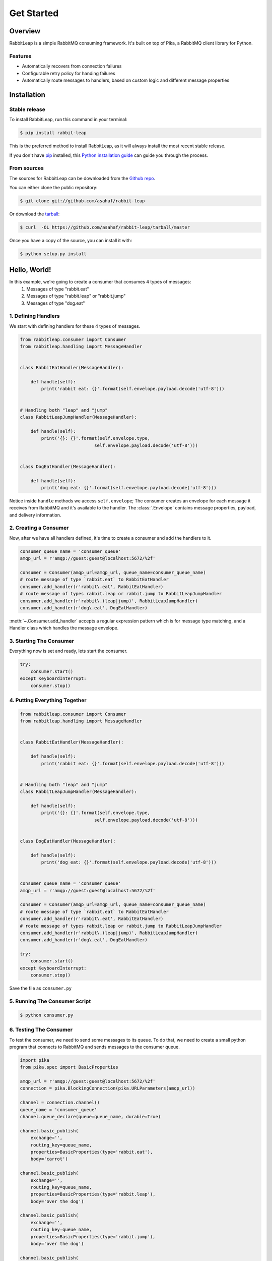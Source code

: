 .. highlight:: shell

===========
Get Started
===========

Overview
--------
RabbitLeap is a simple RabbitMQ consuming framework. It's built on top of Pika, a RabbitMQ client library for Python.

Features
========
- Automatically recovers from connection failures
- Configurable retry policy for handing failures
- Automatically route messages to handlers, based on custom logic and different message properties

Installation
------------
Stable release
==============

To install RabbitLeap, run this command in your terminal:

.. code-block:: console

    $ pip install rabbit-leap

This is the preferred method to install RabbitLeap, as it will always install the most recent stable release.

If you don't have `pip`_ installed, this `Python installation guide`_ can guide
you through the process.

.. _pip: https://pip.pypa.io
.. _Python installation guide: http://docs.python-guide.org/en/latest/starting/installation/


From sources
============

The sources for RabbitLeap can be downloaded from the `Github repo`_.

You can either clone the public repository:

.. code-block:: console

    $ git clone git://github.com/asahaf/rabbit-leap

Or download the `tarball`_:

.. code-block:: console

    $ curl  -OL https://github.com/asahaf/rabbit-leap/tarball/master

Once you have a copy of the source, you can install it with:

.. code-block:: console

    $ python setup.py install

Hello, World!
-------------
In this example, we're going to create a consumer that consumes 4 types of messages:
    1. Messages of type "rabbit.eat"
    2. Messages of type "rabbit.leap" or "rabbit.jump"
    3. Messages of type "dog.eat"

1. Defining Handlers
====================
We start with defining handlers for these 4 types of messages.

.. code-block:: python

    from rabbitleap.consumer import Consumer
    from rabbitleap.handling import MessageHandler


    class RabbitEatHandler(MessageHandler):

        def handle(self):
            print('rabbit eat: {}'.format(self.envelope.payload.decode('utf-8')))


    # Handling both "leap" and "jump"
    class RabbitLeapJumpHandler(MessageHandler):

        def handle(self):
            print('{}: {}'.format(self.envelope.type,
                                self.envelope.payload.decode('utf-8')))


    class DogEatHandler(MessageHandler):

        def handle(self):
            print('dog eat: {}'.format(self.envelope.payload.decode('utf-8')))

Notice inside ``handle`` methods we access ``self.envelope``; The consumer creates an
envelope for each message it receives from RabbitMQ and it's available to the handler.
The :class:`.Envelope` contains message properties, payload, and delivery information.

2. Creating a Consumer
======================
Now, after we have all handlers defined, it's time to create a consumer and add the
handlers to it.

.. code-block:: python

    consumer_queue_name = 'consumer_queue'
    amqp_url = r'amqp://guest:guest@localhost:5672/%2f'

    consumer = Consumer(amqp_url=amqp_url, queue_name=consumer_queue_name)
    # route message of type `rabbit.eat` to RabbitEatHandler
    consumer.add_handler(r'rabbit\.eat', RabbitEatHandler)
    # route message of types rabbit.leap or rabbit.jump to RabbitLeapJumpHandler
    consumer.add_handler(r'rabbit\.(leap|jump)', RabbitLeapJumpHandler)
    consumer.add_handler(r'dog\.eat', DogEatHandler)

:meth:`~.Consumer.add_handler` accepts a regular expression pattern which is for
message type matching, and a Handler class which handles the message envelope.

3. Starting The Consumer
========================
Everything now is set and ready, lets start the consumer.

.. code-block:: python

    try:
        consumer.start()
    except KeyboardInterrupt:
        consumer.stop()

4. Putting Everything Together
==============================

.. code-block:: python

    from rabbitleap.consumer import Consumer
    from rabbitleap.handling import MessageHandler


    class RabbitEatHandler(MessageHandler):

        def handle(self):
            print('rabbit eat: {}'.format(self.envelope.payload.decode('utf-8')))


    # Handling both "leap" and "jump"
    class RabbitLeapJumpHandler(MessageHandler):

        def handle(self):
            print('{}: {}'.format(self.envelope.type,
                                self.envelope.payload.decode('utf-8')))


    class DogEatHandler(MessageHandler):

        def handle(self):
            print('dog eat: {}'.format(self.envelope.payload.decode('utf-8')))


    consumer_queue_name = 'consumer_queue'
    amqp_url = r'amqp://guest:guest@localhost:5672/%2f'

    consumer = Consumer(amqp_url=amqp_url, queue_name=consumer_queue_name)
    # route message of type `rabbit.eat` to RabbitEatHandler
    consumer.add_handler(r'rabbit\.eat', RabbitEatHandler)
    # route message of types rabbit.leap or rabbit.jump to RabbitLeapJumpHandler
    consumer.add_handler(r'rabbit\.(leap|jump)', RabbitLeapJumpHandler)
    consumer.add_handler(r'dog\.eat', DogEatHandler)

    try:
        consumer.start()
    except KeyboardInterrupt:
        consumer.stop()

Save the file as ``consumer.py``

5. Running The Consumer Script
==============================
.. code-block:: console

    $ python consumer.py

6. Testing The Consumer
=======================
To test the consumer, we need to send some messages to its queue. To do that, we need
to create a small python program that connects to RabbitMQ and sends messages to the
consumer queue.

.. code-block:: python

    import pika
    from pika.spec import BasicProperties

    amqp_url = r'amqp://guest:guest@localhost:5672/%2f'
    connection = pika.BlockingConnection(pika.URLParameters(amqp_url))

    channel = connection.channel()
    queue_name = 'consumer_queue'
    channel.queue_declare(queue=queue_name, durable=True)

    channel.basic_publish(
        exchange='',
        routing_key=queue_name,
        properties=BasicProperties(type='rabbit.eat'),
        body='carrot')

    channel.basic_publish(
        exchange='',
        routing_key=queue_name,
        properties=BasicProperties(type='rabbit.leap'),
        body='over the dog')

    channel.basic_publish(
        exchange='',
        routing_key=queue_name,
        properties=BasicProperties(type='rabbit.jump'),
        body='over the dog')

    channel.basic_publish(
        exchange='',
        routing_key=queue_name,
        properties=BasicProperties(type='dog.eat'),
        body='meat')

Save the file as ``publisher.py``

7. Running The Publisher Script
===============================
.. code-block:: console

    $ python publisher.py

Congratulations! you've created the first consumer. Next, navigate to :doc:`key_topics`
to understand the concepts.

.. _Github repo: https://github.com/asahaf/rabbit-leap
.. _tarball: https://github.com/asahaf/rabbit-leap/tarball/master
